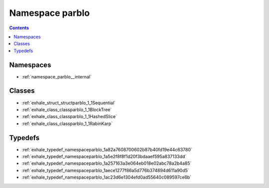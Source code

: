 
.. _namespace_parblo:

Namespace parblo
================


.. contents:: Contents
   :local:
   :backlinks: none





Namespaces
----------


- :ref:`namespace_parblo__internal`


Classes
-------


- :ref:`exhale_struct_structparblo_1_1Sequential`

- :ref:`exhale_class_classparblo_1_1BlockTree`

- :ref:`exhale_class_classparblo_1_1HashedSlice`

- :ref:`exhale_class_classparblo_1_1RabinKarp`


Typedefs
--------


- :ref:`exhale_typedef_namespaceparblo_1a82a7608700602b87b40fd19e44c63780`

- :ref:`exhale_typedef_namespaceparblo_1a5e2f8f8f1d20f3bdaaef595a837133dd`

- :ref:`exhale_typedef_namespaceparblo_1a257163a3e064eb018e02abc78a2b4a85`

- :ref:`exhale_typedef_namespaceparblo_1aece1277f86a5d776b374894d611a90d5`

- :ref:`exhale_typedef_namespaceparblo_1ac23d6e1304efd0ad55640c089597ce6b`

